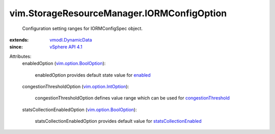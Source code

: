 .. _enabled: ../../vim/StorageResourceManager/IORMConfigSpec.rst#enabled

.. _vSphere API 4.1: ../../vim/version.rst#vimversionversion6

.. _vmodl.DynamicData: ../../vmodl/DynamicData.rst

.. _congestionThreshold: ../../vim/StorageResourceManager/IORMConfigSpec.rst#congestionThreshold

.. _vim.option.IntOption: ../../vim/option/IntOption.rst

.. _vim.option.BoolOption: ../../vim/option/BoolOption.rst

.. _statsCollectionEnabled: ../../vim/StorageResourceManager/IORMConfigSpec.rst#statsCollectionEnabled


vim.StorageResourceManager.IORMConfigOption
===========================================
  Configuration setting ranges for IORMConfigSpec object.
:extends: vmodl.DynamicData_
:since: `vSphere API 4.1`_

Attributes:
    enabledOption (`vim.option.BoolOption`_):

       enabledOption provides default state value for `enabled`_ 
    congestionThresholdOption (`vim.option.IntOption`_):

       congestionThresholdOption defines value range which can be used for `congestionThreshold`_ 
    statsCollectionEnabledOption (`vim.option.BoolOption`_):

       statsCollectionEnabledOption provides default value for `statsCollectionEnabled`_ 
